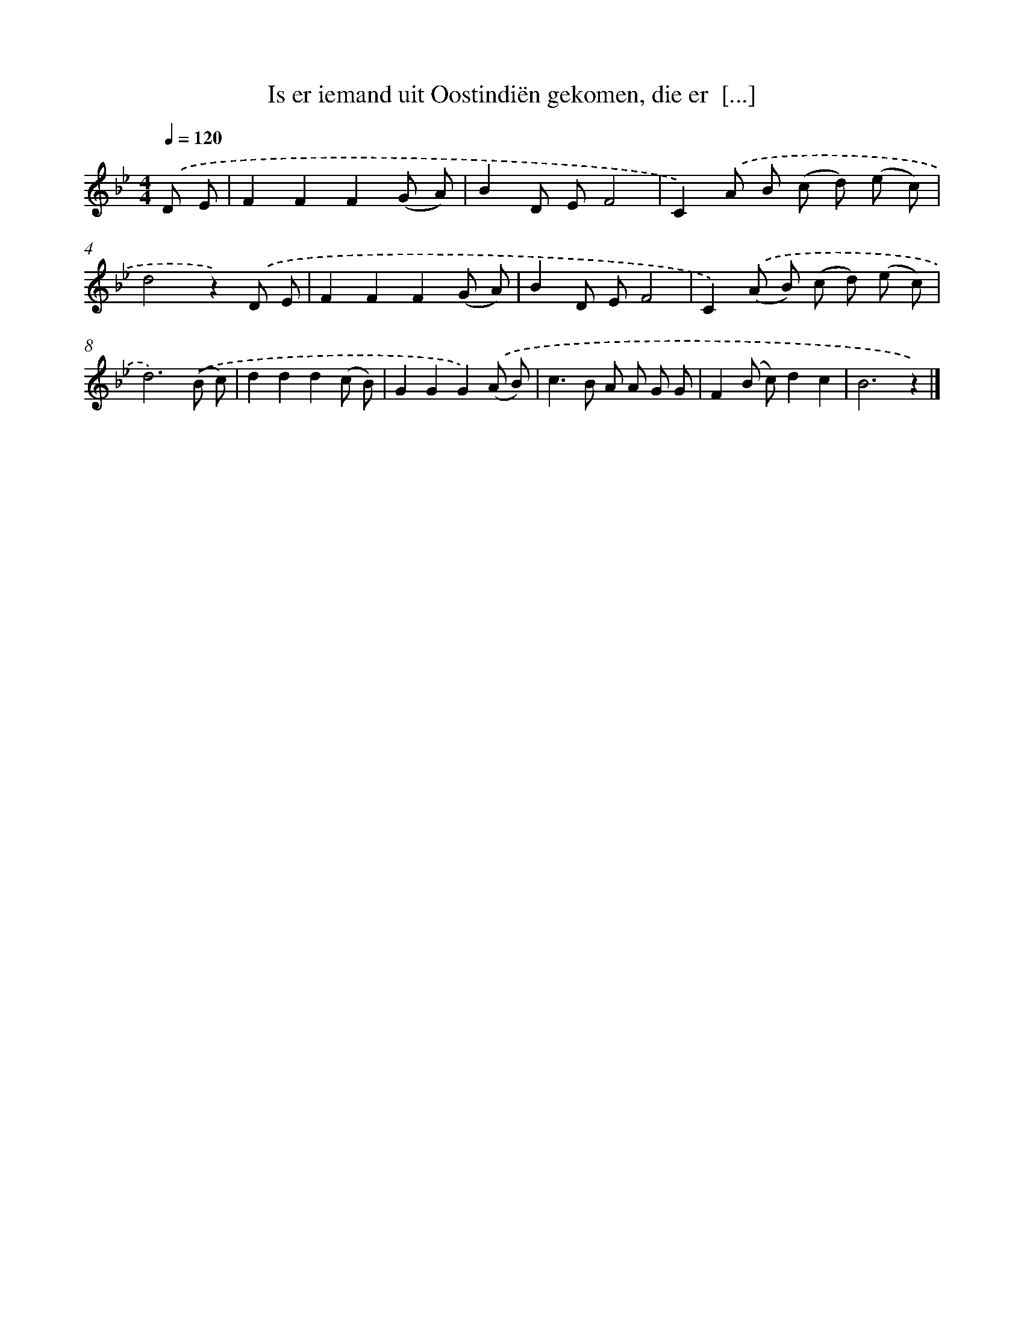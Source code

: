 X: 5642
T: Is er iemand uit Oostindiën gekomen, die er  [...]
%%abc-version 2.0
%%abcx-abcm2ps-target-version 5.9.1 (29 Sep 2008)
%%abc-creator hum2abc beta
%%abcx-conversion-date 2018/11/01 14:36:20
%%humdrum-veritas 2930416018
%%humdrum-veritas-data 29399752
%%continueall 1
%%barnumbers 0
L: 1/8
M: 4/4
Q: 1/4=120
K: Bb clef=treble
.('D E [I:setbarnb 1]|
F2F2F2(G A) |
B2D EF4 |
C2).('A B (c d) (e c) |
d4z2).('D E |
F2F2F2(G A) |
B2D EF4 |
C2).('(A B) (c d) (e c) |
d6).('(B c) |
d2d2d2(c B) |
G2G2G2).('(A B) |
c2>B2 A A G G |
F2(B c)d2c2 |
B6z2) |]
